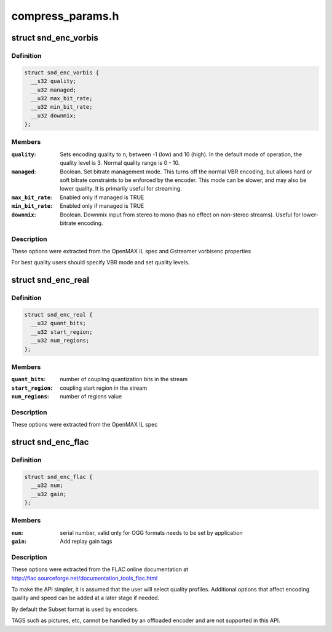 .. -*- coding: utf-8; mode: rst -*-

=================
compress_params.h
=================

.. _`snd_enc_vorbis`:

struct snd_enc_vorbis
=====================

.. c:type:: struct snd_enc_vorbis

    



Definition
----------

.. code-block:: c

  struct snd_enc_vorbis {
    __s32 quality;
    __u32 managed;
    __u32 max_bit_rate;
    __u32 min_bit_rate;
    __u32 downmix;
  };



Members
-------

:``quality``:
    Sets encoding quality to n, between -1 (low) and 10 (high).
    In the default mode of operation, the quality level is 3.
    Normal quality range is 0 - 10.

:``managed``:
    Boolean. Set  bitrate  management  mode. This turns off the
    normal VBR encoding, but allows hard or soft bitrate constraints to be
    enforced by the encoder. This mode can be slower, and may also be
    lower quality. It is primarily useful for streaming.

:``max_bit_rate``:
    Enabled only if managed is TRUE

:``min_bit_rate``:
    Enabled only if managed is TRUE

:``downmix``:
    Boolean. Downmix input from stereo to mono (has no effect on
    non-stereo streams). Useful for lower-bitrate encoding.



Description
-----------

These options were extracted from the OpenMAX IL spec and Gstreamer vorbisenc
properties

For best quality users should specify VBR mode and set quality levels.


.. _`snd_enc_real`:

struct snd_enc_real
===================

.. c:type:: struct snd_enc_real

    



Definition
----------

.. code-block:: c

  struct snd_enc_real {
    __u32 quant_bits;
    __u32 start_region;
    __u32 num_regions;
  };



Members
-------

:``quant_bits``:
    number of coupling quantization bits in the stream

:``start_region``:
    coupling start region in the stream

:``num_regions``:
    number of regions value



Description
-----------

These options were extracted from the OpenMAX IL spec


.. _`snd_enc_flac`:

struct snd_enc_flac
===================

.. c:type:: struct snd_enc_flac

    



Definition
----------

.. code-block:: c

  struct snd_enc_flac {
    __u32 num;
    __u32 gain;
  };



Members
-------

:``num``:
    serial number, valid only for OGG formats
    needs to be set by application

:``gain``:
    Add replay gain tags



Description
-----------

These options were extracted from the FLAC online documentation
at http://flac.sourceforge.net/documentation_tools_flac.html

To make the API simpler, it is assumed that the user will select quality
profiles. Additional options that affect encoding quality and speed can
be added at a later stage if needed.

By default the Subset format is used by encoders.

TAGS such as pictures, etc, cannot be handled by an offloaded encoder and are
not supported in this API.

